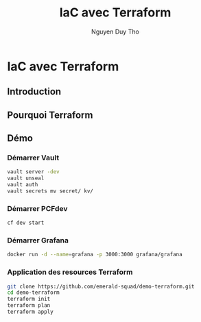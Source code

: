 #+TITLE: IaC avec Terraform
#+AUTHOR: Nguyen Duy Tho
#+STARTUP: indent
* IaC avec Terraform
** Introduction
** Pourquoi Terraform 
** Démo
*** Démarrer Vault
#+BEGIN_SRC sh
vault server -dev
vault unseal
vault auth
vault secrets mv secret/ kv/
#+END_SRC
*** Démarrer PCFdev
#+BEGIN_SRC sh
cf dev start
#+END_SRC
*** Démarrer Grafana
#+BEGIN_SRC sh
docker run -d --name=grafana -p 3000:3000 grafana/grafana
#+END_SRC
*** Application des resources Terraform
#+BEGIN_SRC sh
git clone https://github.com/emerald-squad/demo-terraform.git
cd demo-terraform
terraform init
terraform plan
terraform apply 
#+END_SRC

